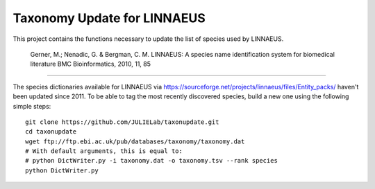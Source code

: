 Taxonomy Update for LINNAEUS
============================

This project contains the functions necessary to update the list of species used by LINNAEUS.

  Gerner, M.; Nenadic, G. & Bergman, C. M.
  LINNAEUS: A species name identification system for biomedical literature
  BMC Bioinformatics, 2010, 11, 85

---------------

The species dictionaries available for LINNAEUS via https://sourceforge.net/projects/linnaeus/files/Entity_packs/ haven't been updated since 2011. To be able to tag the most recently discovered species, build a new one using the following simple steps::

  git clone https://github.com/JULIELab/taxonupdate.git
  cd taxonupdate
  wget ftp://ftp.ebi.ac.uk/pub/databases/taxonomy/taxonomy.dat
  # With default arguments, this is equal to:
  # python DictWriter.py -i taxonomy.dat -o taxonomy.tsv --rank species
  python DictWriter.py


